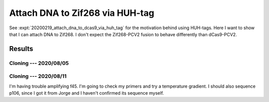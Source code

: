 ********************************
Attach DNA to Zif268 via HUH-tag
********************************

See :expt:`20200219_attach_dna_to_dcas9_via_huh_tag` for the motivation behind 
using HUH-tags.  Here I want to show that I can attach DNA to Zif268.  I don't 
expect the Zif268-PCV2 fusion to behave differently than dCas9-PCV2.

Results
=======

Cloning --- 2020/08/05
----------------------
.. protocol:: 20200805_make.txt

Cloning --- 2020/08/11
----------------------
I'm having trouble amplifying f45.  I'm going to check my primers and try a 
temperature gradient.  I should also sequence p106, since I got it from Jorge 
and I haven't confirmed its sequence myself.
